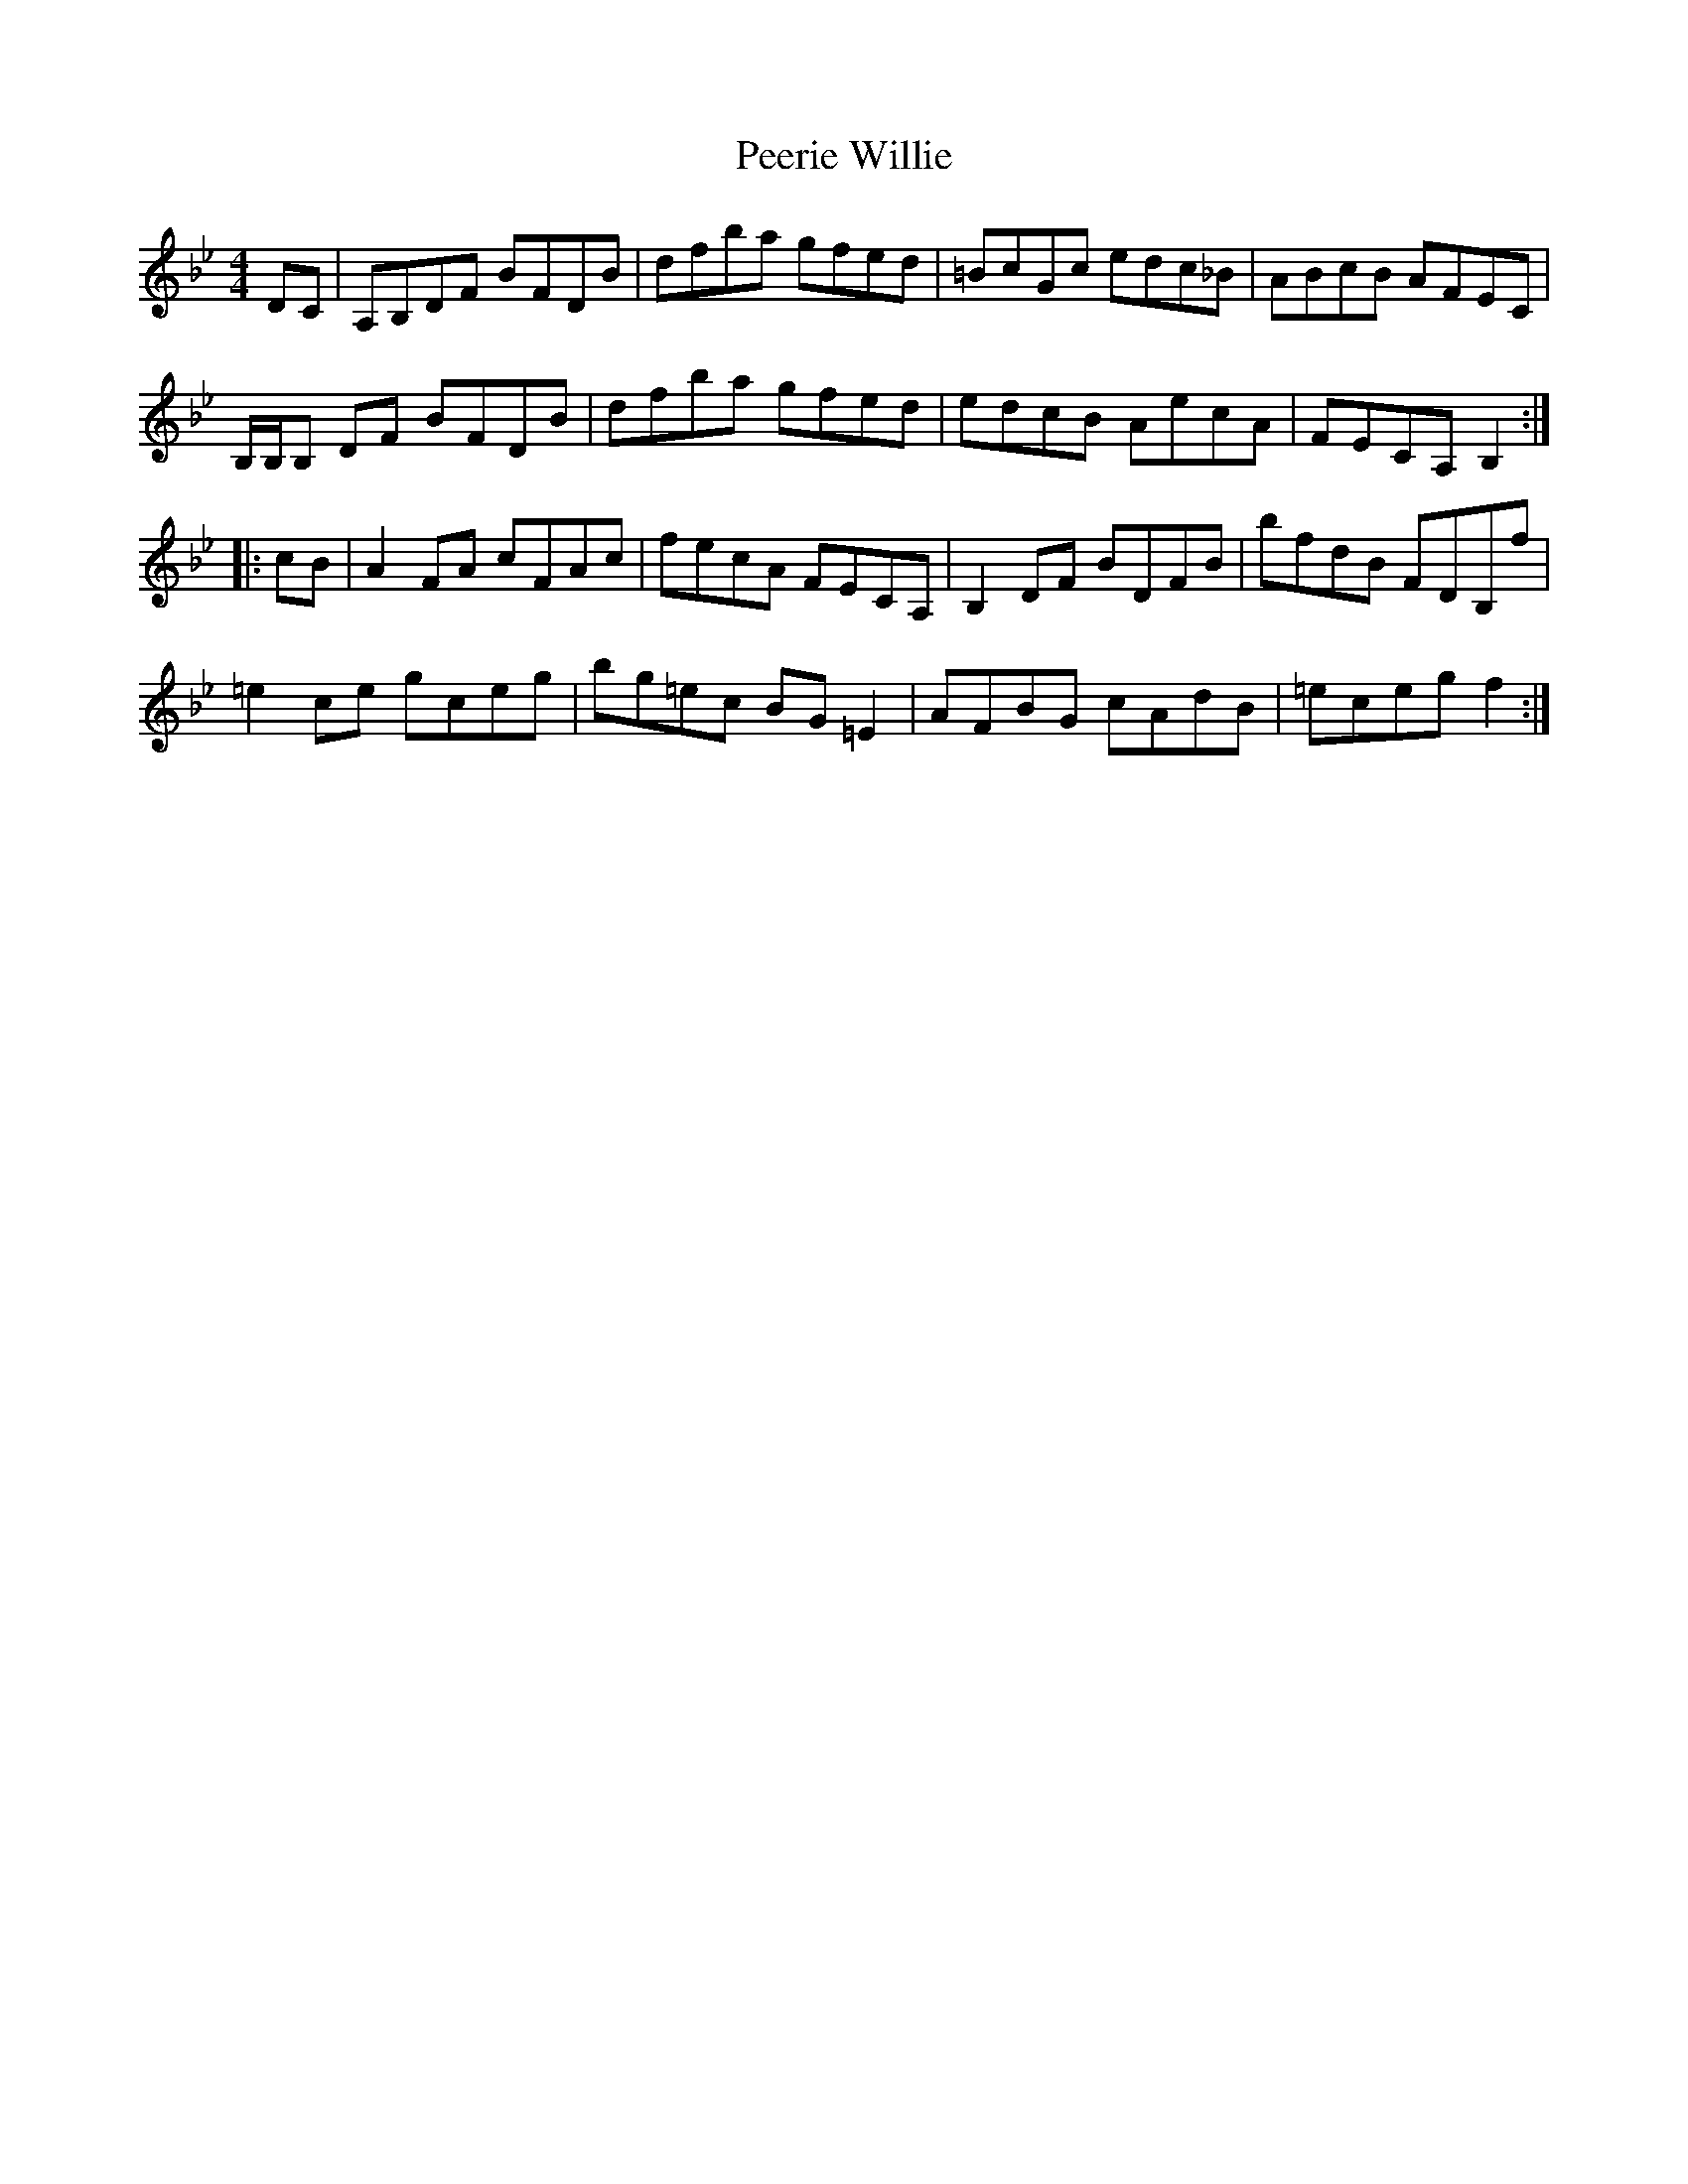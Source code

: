 X: 32017
T: Peerie Willie
R: reel
M: 4/4
K: Gminor
DC|A,B,DF BFDB|dfba gfed|=BcGc edc_B|ABcB AFEC|
B,/B,/B, DF BFDB|dfba gfed|edcB AecA|FECA, B,2:|
|:cB|A2FA cFAc|fecA FECA,|B,2DF BDFB|bfdB FDB,f|
=e2ce gceg|bg=ec BG=E2|AFBG cAdB|=eceg f2:|

